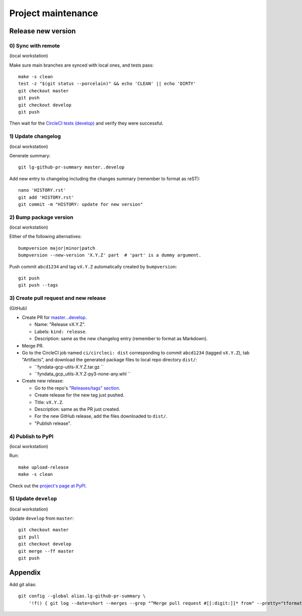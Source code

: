 ===================
Project maintenance
===================

Release new version
-------------------

0) Sync with remote
+++++++++++++++++++

(local workstation)

Make sure main branches are synced with local ones, and tests pass::

    make -s clean
    test -z "$(git status --porcelain)" && echo 'CLEAN' || echo 'DIRTY'
    git checkout master
    git push
    git checkout develop
    git push

Then wait for the
`CircleCI tests (develop) <https://circleci.com/gh/fyndata/workflows/gcp-utils-python/tree/develop>`_
and verify they were successful.

1) Update changelog
+++++++++++++++++++

(local workstation)

Generate summary::

    git lg-github-pr-summary master..develop

Add new entry to changelog including the changes summary (remember to format as reST)::

    nano 'HISTORY.rst'
    git add 'HISTORY.rst'
    git commit -m "HISTORY: update for new version"

2) Bump package version
+++++++++++++++++++

(local workstation)

Either of the following alternatives::

    bumpversion major|minor|patch
    bumpversion --new-version 'X.Y.Z' part  # 'part' is a dummy argument.

Push commit ``abcd1234`` and tag ``vX.Y.Z`` automatically created by ``bumpversion``::

    git push
    git push --tags

3) Create pull request and new release
+++++++++++++++++++

(GitHub)

* Create PR for
  `master...develop <https://github.com/fyndata/gcp-utils-python/compare/master...develop>`_.

  * Name: "Release vX.Y.Z".

  * Labels: ``kind: release``.

  * Description: same as the new changelog entry (remember to format as Markdown).

* Merge PR.

* Go to the CircleCI job named ``ci/circleci: dist`` corresponding to commit ``abcd1234``
  (tagged ``vX.Y.Z``), tab "Artifacts", and download the generated package files to local repo
  directory ``dist/``:

  * ``fyndata-gcp-utils-X.Y.Z.tar.gz ``

  * ``fyndata_gcp_utils-X.Y.Z-py3-none-any.whl ``

* Create new release:

  * Go to the repo's
    `"Releases/tags" section <https://github.com/fyndata/gcp-utils-python/tags>`_.

  * Create release for the new tag just pushed.

  * Title: ``vX.Y.Z``.

  * Description: same as the PR just created.

  * For the new GitHub release, add the files downloaded to ``dist/``.

  * "Publish release".

4) Publish to PyPI
+++++++++++++++++++

(local workstation)

Run::

    make upload-release
    make -s clean

Check out the `project's page at PyPI <https://pypi.org/project/fyndata-gcp-utils/>`_.

5) Update ``develop``
+++++++++++++++++++

(local workstation)

Update ``develop`` from ``master``::

    git checkout master
    git pull
    git checkout develop
    git merge --ff master
    git push

Appendix
--------

Add git alias::

    git config --global alias.lg-github-pr-summary \
        '!f() { git log --date=short --merges --grep "^Merge pull request #[[:digit:]]* from" --pretty="tformat:- (%C(auto,red)<S>%s</S>%C(reset), %C(auto,green)%ad%C(reset)) %w(72,0,2)%b" "$@" | sed -E "s|<S>Merge pull request (#[0-9]+) from .+</S>|PR \1|"; }; f'

